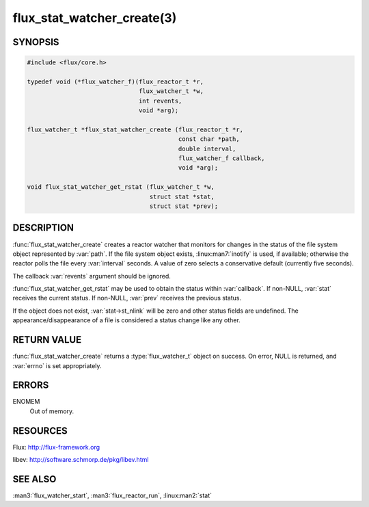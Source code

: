 ===========================
flux_stat_watcher_create(3)
===========================

.. default-domain:: c

SYNOPSIS
========

.. code-block:: c

   #include <flux/core.h>

   typedef void (*flux_watcher_f)(flux_reactor_t *r,
                                  flux_watcher_t *w,
                                  int revents,
                                  void *arg);

   flux_watcher_t *flux_stat_watcher_create (flux_reactor_t *r,
                                             const char *path,
                                             double interval,
                                             flux_watcher_f callback,
                                             void *arg);

   void flux_stat_watcher_get_rstat (flux_watcher_t *w,
                                     struct stat *stat,
                                     struct stat *prev);


DESCRIPTION
===========

:func:`flux_stat_watcher_create` creates a reactor watcher that
monitors for changes in the status of the file system object
represented by :var:`path`. If the file system object exists,
:linux:man7:`inotify` is used, if available; otherwise the reactor polls
the file every :var:`interval` seconds. A value of zero selects a
conservative default (currently five seconds).

The callback :var:`revents` argument should be ignored.

:func:`flux_stat_watcher_get_rstat` may be used to obtain the status
within :var:`callback`. If non-NULL, :var:`stat` receives the current status.
If non-NULL, :var:`prev` receives the previous status.

If the object does not exist, :var:`stat->st_nlink` will be zero and other
status fields are undefined. The appearance/disappearance of a file
is considered a status change like any other.


RETURN VALUE
============

:func:`flux_stat_watcher_create` returns a :type:`flux_watcher_t` object
on success.  On error, NULL is returned, and :var:`errno` is set appropriately.


ERRORS
======

ENOMEM
   Out of memory.


RESOURCES
=========

Flux: http://flux-framework.org

libev: http://software.schmorp.de/pkg/libev.html


SEE ALSO
========

:man3:`flux_watcher_start`, :man3:`flux_reactor_run`,
:linux:man2:`stat`
